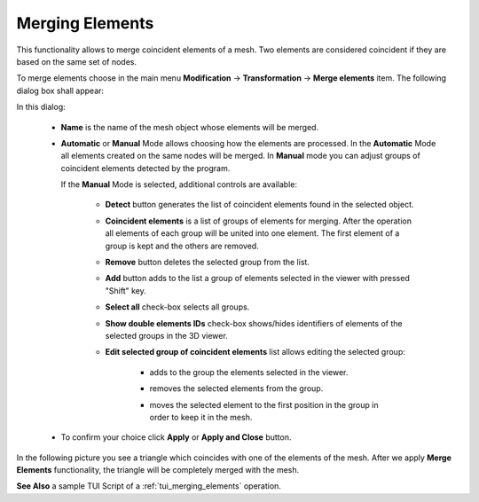 .. _merging_elements_page:

****************
Merging Elements
****************

This functionality allows to merge coincident elements of a mesh. Two elements are considered coincident if they are based on the same set of nodes.

.. image:: ../images/mergeelems_ico.png
	:align: center

.. centered::
	*"Merge elements"* menu button

To merge elements choose in the main menu **Modification** -> **Transformation** -> **Merge elements** item. The following dialog box shall appear:

.. image:: ../images/mergeelems_auto.png
	:align: center

In this dialog:

	* **Name** is the name of the mesh object whose elements will be merged. 
	* **Automatic** or **Manual** Mode allows choosing how the elements are processed. In the **Automatic** Mode all elements created on the same nodes will be merged. In **Manual** mode you can adjust groups of coincident elements detected by the program.

	  If the **Manual** Mode is selected, additional controls are available:

		.. image:: ../images/mergeelems.png
			:align: center
     
		              	   
		* **Detect** button generates the list of coincident elements found in the selected object.
		* **Coincident elements** is a list of groups of elements for merging. After the operation all elements of each group will be united into one element. The first element of a group is kept and the others are removed.
		* **Remove** button deletes the selected group from the list.
		* **Add** button adds to the list a group of elements selected in the viewer with pressed "Shift" key.
		* **Select all** check-box selects all groups.
		* **Show double elements IDs** check-box shows/hides identifiers of elements of the selected groups in the 3D viewer.
		* **Edit selected group of coincident elements** list allows editing the selected group:
    
                        .. image:: ../images/add.png
                           :align: center

			* adds to the group the elements selected in the viewer.
    
		        .. image:: ../images/remove.png
                           :align: center

			* removes the selected elements from the group.
    
                        .. image:: ../images/sort.png
                           :align: center

			* moves the selected element to the first position in the group in order to keep it in the mesh.
    
  

	* To confirm your choice click **Apply** or **Apply and Close** button.


In the following picture you see a triangle which coincides with one of the elements of the mesh. After we apply **Merge Elements** functionality, the triangle will be completely merged with the mesh.

.. image:: ../images/meshtrianglemergeelem1.png
	:align: center

**See Also** a sample TUI Script of a :ref:`tui_merging_elements` operation.


